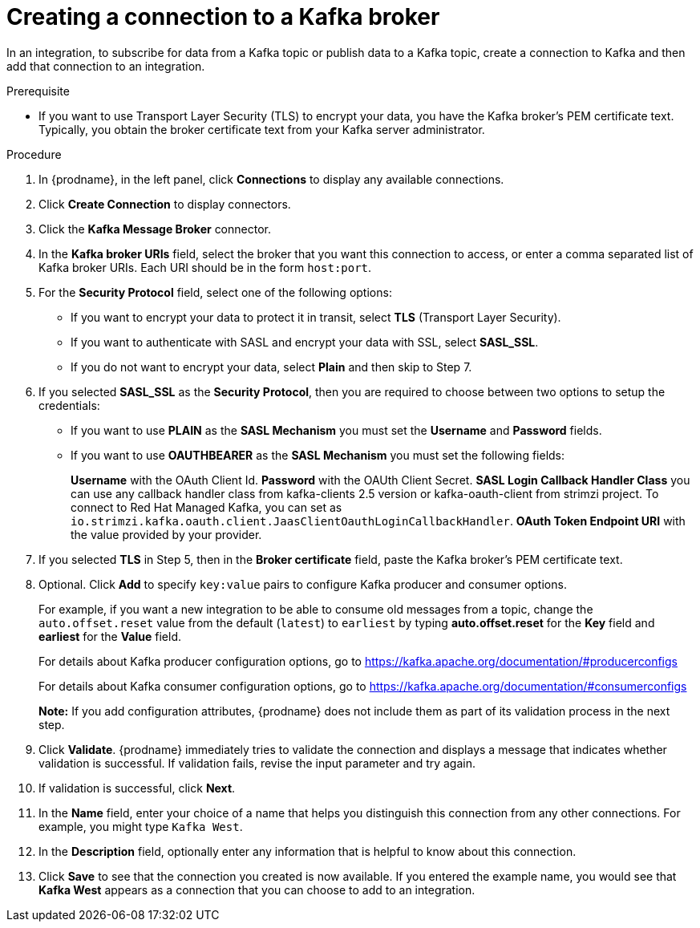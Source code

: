 // This module is included in the following assemblies:
// as_connecting-to-kafka.adoc

[id='creating-kafka-connections_{context}']
= Creating a connection to a Kafka broker

In an integration, to subscribe for data from a Kafka topic
or publish data to a Kafka topic,
create a connection to Kafka and then add that connection to an
integration.

.Prerequisite

* If you want to use Transport Layer Security (TLS) to encrypt your data, you have the Kafka broker’s PEM certificate text. Typically, you obtain the broker certificate text from your Kafka server administrator.

.Procedure

. In {prodname}, in the left panel, click *Connections* to
display any available connections.
. Click *Create Connection* to display
connectors.
. Click the *Kafka Message Broker* connector.
. In the *Kafka broker URIs* field, select the broker that you want
this connection to access, or enter a comma separated list
of Kafka broker URIs. Each URI should be in the form `host:port`.
. For the *Security Protocol* field, select one of the following options:
* If you want to encrypt your data to protect it in transit, select *TLS* (Transport Layer Security).
* If you want to authenticate with SASL and encrypt your data with SSL, select *SASL_SSL*.
* If you do not want to encrypt your data, select *Plain* and then skip to Step 7.
. If you selected *SASL_SSL* as the *Security Protocol*, then you are required to choose between two options to setup the credentials:
* If you want to use *PLAIN* as the *SASL Mechanism* you must set the *Username* and *Password* fields.
* If you want to use *OAUTHBEARER* as the *SASL Mechanism* you must set the following fields:
+
*Username* with the OAuth Client Id.
*Password* with the OAUth Client Secret.
*SASL Login Callback Handler Class* you can use any callback handler class from kafka-clients 2.5 version or kafka-oauth-client from strimzi project. To connect to Red Hat Managed Kafka, you can set as `io.strimzi.kafka.oauth.client.JaasClientOauthLoginCallbackHandler`.
*OAuth Token Endpoint URI* with the value provided by your provider.
. If you selected *TLS* in Step 5, then in the *Broker certificate* field, paste the Kafka broker’s PEM certificate text.

. Optional. Click *Add* to specify `key:value` pairs to configure Kafka producer and consumer options.
+
For example, if you want a new integration to be able to consume old messages from a topic, change the `auto.offset.reset` value from the default (`latest`) to `earliest` by typing  *auto.offset.reset* for the *Key* field and *earliest* for the *Value* field.
+
For details about Kafka producer configuration options, go to https://kafka.apache.org/documentation/#producerconfigs
+
For details about Kafka consumer configuration options, go to https://kafka.apache.org/documentation/#consumerconfigs
+
*Note:* If you add configuration attributes, {prodname} does not include them as part of its validation process in the next step.
. Click *Validate*. {prodname} immediately tries to validate the
connection and displays a message that indicates whether
validation is successful. If validation fails, revise the input
parameter and try again.
. If validation is successful, click *Next*.
. In the *Name* field, enter your choice of a name that
helps you distinguish this connection from any other connections.
For example, you might type `Kafka West`.
. In the *Description* field, optionally enter any information that
is helpful to know about this connection.
. Click *Save* to see that the connection you
created is now available. If you
entered the example name, you would
see that *Kafka West* appears as a connection that you can
choose to add to an integration.
